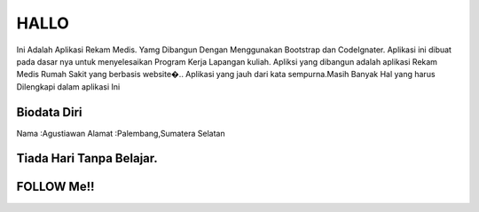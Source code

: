 ###################
HALLO
###################

Ini Adalah  Aplikasi Rekam Medis. Yamg Dibangun Dengan Menggunakan Bootstrap dan CodeIgnater.
Aplikasi ini dibuat pada dasar nya untuk menyelesaikan Program Kerja Lapangan kuliah.
Apliksi yang dibangun adalah aplikasi Rekam Medis Rumah Sakit yang berbasis website�..
Aplikasi yang jauh dari kata sempurna.Masih Banyak Hal yang harus Dilengkapi dalam aplikasi Ini

*******************
Biodata Diri
*******************

Nama	:Agustiawan
Alamat	:Palembang,Sumatera Selatan



**************************
Tiada Hari Tanpa Belajar.
**************************


**************************
FOLLOW Me!!
**************************



